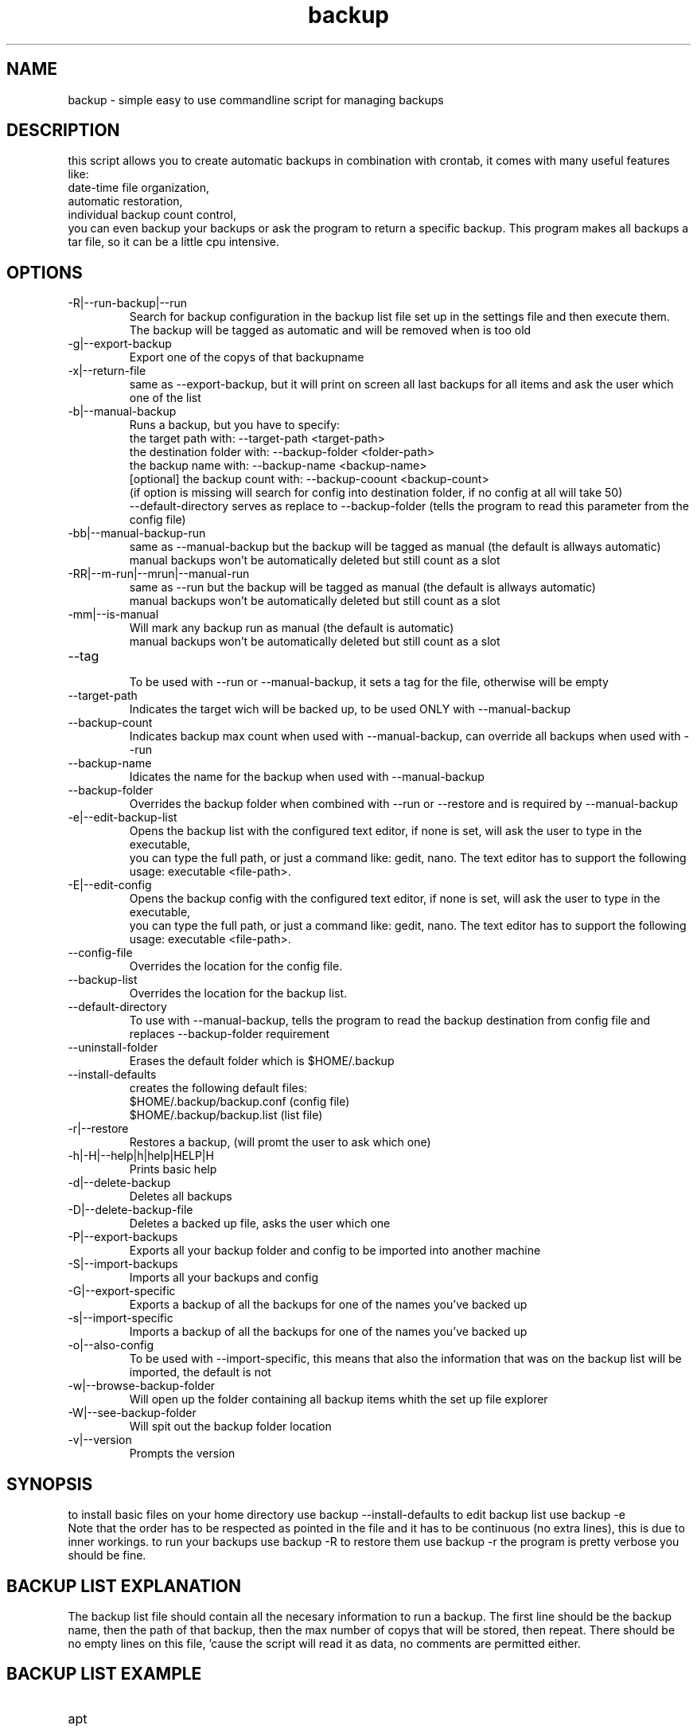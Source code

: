 ./" this is the man page for bash backup script
.TH backup "29/08/2019" "V1.3.0" "backup man page"

.SH NAME
backup - simple easy to use commandline script for managing backups

.SH DESCRIPTION
this script allows you to create automatic backups in combination with crontab, it comes with many useful features like: 
    date-time file organization,
    automatic restoration,
    individual backup count control,
    you can even backup your backups or ask the program to return a specific backup.
This program makes all backups a tar file, so it can be a little cpu intensive.

.SH OPTIONS

.IP -R|--run-backup|--run
    Search for backup configuration in the backup list file set up in the settings file and then execute them.
    The backup will be tagged as automatic and will be removed when is too old

.IP -g|--export-backup <out-file.tar> <backupname>
    Export one of the copys of that backupname

.IP -x|--return-file <out-file.tar>
    same as --export-backup, but it will print on screen all last backups for all items and ask the user which one of the list

.IP -b|--manual-backup
    Runs a backup, but you have to specify:
        the target path with: --target-path <target-path>
        the destination folder with: --backup-folder <folder-path>
        the backup name with: --backup-name <backup-name>
        [optional] the backup count with: --backup-coount <backup-count>
            (if option is missing will search for config into destination folder, if no config at all will take 50)
        --default-directory serves as replace to --backup-folder (tells the program to read this parameter from the config file)

.IP -bb|--manual-backup-run
    same as --manual-backup but the backup will be tagged as manual (the default is allways automatic)
    manual backups won't be automatically deleted but still count as a slot

.IP -RR|--m-run|--mrun|--manual-run
    same as --run but the backup will be tagged as manual (the default is allways automatic)
    manual backups won't be automatically deleted but still count as a slot

.IP -mm|--is-manual
    Will mark any backup run as manual (the default is automatic)
    manual backups won't be automatically deleted but still count as a slot

.IP --tag
    To be used with --run or --manual-backup, it sets a tag for the file, otherwise will be empty

.IP --target-path <path>
    Indicates the target wich will be backed up, to be used ONLY with --manual-backup

.IP --backup-count <count>
    Indicates backup max count when used with --manual-backup, can override all backups when used with --run

.IP --backup-name <name>
    Idicates the name for the backup when used with --manual-backup

.IP --backup-folder <folder-path>
    Overrides the backup folder when combined with --run or --restore and is required by --manual-backup

.IP -e|--edit-backup-list
    Opens the backup list with the configured text editor, if none is set, will ask the user to type in the executable,
    you can type the full path, or just a command like: gedit, nano. The text editor has to support the following usage: executable <file-path>.

.IP -E|--edit-config
    Opens the backup config with the configured text editor, if none is set, will ask the user to type in the executable,
    you can type the full path, or just a command like: gedit, nano. The text editor has to support the following usage: executable <file-path>.

.IP --config-file <file-path>
    Overrides the location for the config file.

.IP --backup-list <file-path>
    Overrides the location for the backup list.

.IP --default-directory
    To use with --manual-backup, tells the program to read the backup destination from config file and replaces --backup-folder requirement

.IP --uninstall-folder
    Erases the default folder which is $HOME/.backup

.IP --install-defaults
    creates the following default files:
        $HOME/.backup/backup.conf (config file)
        $HOME/.backup/backup.list (list file)

.IP -r|--restore <backup-name>
    Restores a backup, (will promt the user to ask which one)

.IP -h|-H|--help|h|help|HELP|H
    Prints basic help

.IP -d|--delete-backup <backup-name>
    Deletes all backups

.IP -D|--delete-backup-file <backup-name>
    Deletes a backed up file, asks the user which one

.IP -P|--export-backups <output-file>
    Exports all your backup folder and config to be imported into another machine

.IP -S|--import-backups <input-file>
    Imports all your backups and config

.IP -G|--export-specific
    Exports a backup of all the backups for one of the names you've backed up

.IP -s|--import-specific
    Imports a backup of all the backups for one of the names you've backed up

.IP -o|--also-config
    To be used with --import-specific, this means that also the information that was on the backup list will be imported, the default is not

.IP -w|--browse-backup-folder
    Will open up the folder containing all backup items whith the set up file explorer

.IP -W|--see-backup-folder
    Will spit out the backup folder location

.IP -v|--version
    Prompts the version

.SH SYNOPSIS
to install basic files on your home directory use backup --install-defaults
to edit backup list use backup -e
    Note that the order has to be respected as pointed in the file and it has to be continuous (no extra lines), this is due to inner workings.
to run your backups use backup -R
to restore them use backup -r
the program is pretty verbose you should be fine.

.SH BACKUP LIST EXPLANATION
The backup list file should contain all the necesary information to run a backup.
The first line should be the backup name, then the path of that backup, then the max number of copys that will be stored, then repeat.
There should be no empty lines on this file, 'cause the script will read it as data, no comments are permitted either.

.SH BACKUP LIST EXAMPLE

.IP apt
    apt
    /etc/apt
    100

.IP apt/postfix
    apt
    /etc/apt
    100
    postfix
    /etc/postfix
    20

.SH AUTHOR
    https://github.com/reiikz/
